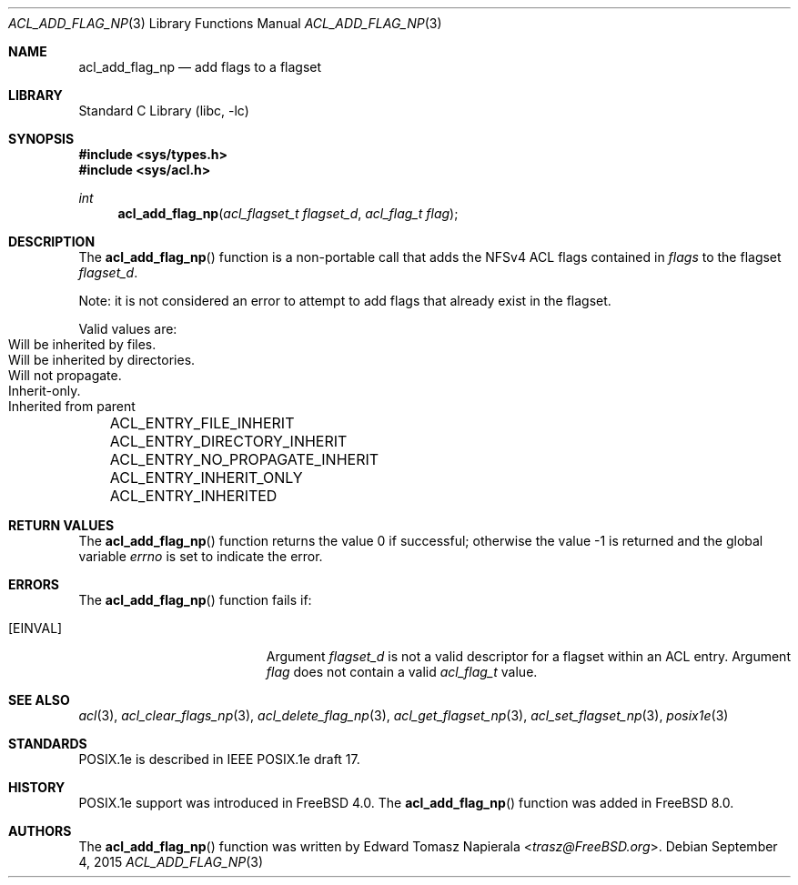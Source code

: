 .\"-
.\" Copyright (c) 2008, 2009 Edward Tomasz Napierala
.\" All rights reserved.
.\"
.\" Redistribution and use in source and binary forms, with or without
.\" modification, are permitted provided that the following conditions
.\" are met:
.\" 1. Redistributions of source code must retain the above copyright
.\"    notice, this list of conditions and the following disclaimer.
.\" 2. Redistributions in binary form must reproduce the above copyright
.\"    notice, this list of conditions and the following disclaimer in the
.\"    documentation and/or other materials provided with the distribution.
.\"
.\" THIS SOFTWARE IS PROVIDED BY THE AUTHOR AND CONTRIBUTORS ``AS IS'' AND
.\" ANY EXPRESS OR IMPLIED WARRANTIES, INCLUDING, BUT NOT LIMITED TO, THE
.\" IMPLIED WARRANTIES OF MERCHANTABILITY AND FITNESS FOR A PARTICULAR PURPOSE
.\" ARE DISCLAIMED.  IN NO EVENT SHALL THE AUTHOR OR CONTRIBUTORS BE LIABLE
.\" FOR ANY DIRECT, INDIRECT, INCIDENTAL, SPECIAL, EXEMPLARY, OR CONSEQUENTIAL
.\" DAMAGES (INCLUDING, BUT NOT LIMITED TO, PROCUREMENT OF SUBSTITUTE GOODS
.\" OR SERVICES; LOSS OF USE, DATA, OR PROFITS; OR BUSINESS INTERRUPTION)
.\" HOWEVER CAUSED AND ON ANY THEORY OF LIABILITY, WHETHER IN CONTRACT, STRICT
.\" LIABILITY, OR TORT (INCLUDING NEGLIGENCE OR OTHERWISE) ARISING IN ANY WAY
.\" OUT OF THE USE OF THIS SOFTWARE, EVEN IF ADVISED OF THE POSSIBILITY OF
.\" SUCH DAMAGE.
.\"
.\" $FreeBSD: releng/12.0/lib/libc/posix1e/acl_add_flag_np.3 287445 2015-09-04 00:14:20Z delphij $
.\"
.Dd September 4, 2015
.Dt ACL_ADD_FLAG_NP 3
.Os
.Sh NAME
.Nm acl_add_flag_np
.Nd add flags to a flagset
.Sh LIBRARY
.Lb libc
.Sh SYNOPSIS
.In sys/types.h
.In sys/acl.h
.Ft int
.Fn acl_add_flag_np "acl_flagset_t flagset_d" "acl_flag_t flag"
.Sh DESCRIPTION
The
.Fn acl_add_flag_np
function
is a non-portable call that adds the NFSv4 ACL flags contained in
.Fa flags
to the flagset
.Fa flagset_d .
.Pp
Note: it is not considered an error to attempt to add flags
that already exist in the flagset.
.Pp
Valid values are:
.Bl -column -offset 3n "ACL_ENTRY_NO_PROPAGATE_INHERIT"
.It ACL_ENTRY_FILE_INHERIT Ta "Will be inherited by files."
.It ACL_ENTRY_DIRECTORY_INHERIT Ta "Will be inherited by directories."
.It ACL_ENTRY_NO_PROPAGATE_INHERIT Ta "Will not propagate."
.It ACL_ENTRY_INHERIT_ONLY Ta "Inherit-only."
.It ACL_ENTRY_INHERITED Ta "Inherited from parent"
.El
.Sh RETURN VALUES
.Rv -std acl_add_flag_np
.Sh ERRORS
The
.Fn acl_add_flag_np
function fails if:
.Bl -tag -width Er
.It Bq Er EINVAL
Argument
.Fa flagset_d
is not a valid descriptor for a flagset within an ACL entry.
Argument
.Fa flag
does not contain a valid
.Vt acl_flag_t
value.
.El
.Sh SEE ALSO
.Xr acl 3 ,
.Xr acl_clear_flags_np 3 ,
.Xr acl_delete_flag_np 3 ,
.Xr acl_get_flagset_np 3 ,
.Xr acl_set_flagset_np 3 ,
.Xr posix1e 3
.Sh STANDARDS
POSIX.1e is described in IEEE POSIX.1e draft 17.
.Sh HISTORY
POSIX.1e support was introduced in
.Fx 4.0 .
The
.Fn acl_add_flag_np
function was added in
.Fx 8.0 .
.Sh AUTHORS
The
.Fn acl_add_flag_np
function was written by
.An Edward Tomasz Napierala Aq Mt trasz@FreeBSD.org .
